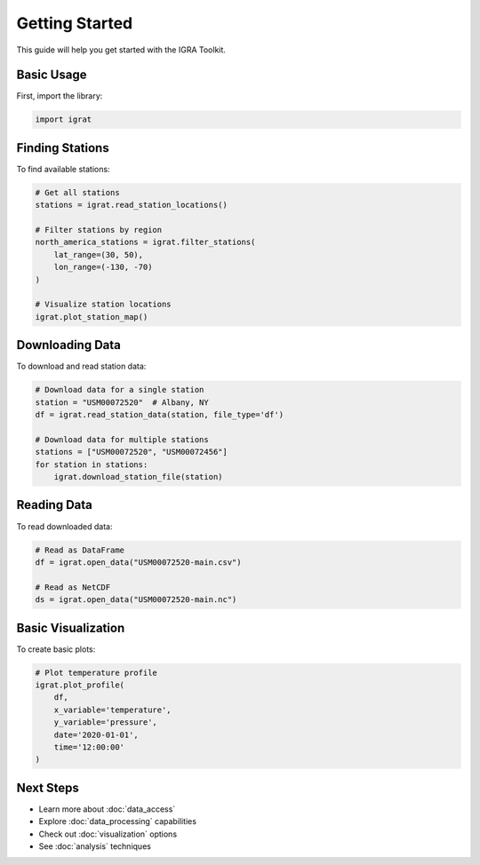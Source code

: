 Getting Started
==============

This guide will help you get started with the IGRA Toolkit.

Basic Usage
----------

First, import the library:

.. code-block:: python

   import igrat

Finding Stations
--------------

To find available stations:

.. code-block:: python

   # Get all stations
   stations = igrat.read_station_locations()
   
   # Filter stations by region
   north_america_stations = igrat.filter_stations(
       lat_range=(30, 50),
       lon_range=(-130, -70)
   )
   
   # Visualize station locations
   igrat.plot_station_map()

Downloading Data
--------------

To download and read station data:

.. code-block:: python

   # Download data for a single station
   station = "USM00072520"  # Albany, NY
   df = igrat.read_station_data(station, file_type='df')
   
   # Download data for multiple stations
   stations = ["USM00072520", "USM00072456"]
   for station in stations:
       igrat.download_station_file(station)

Reading Data
-----------

To read downloaded data:

.. code-block:: python

   # Read as DataFrame
   df = igrat.open_data("USM00072520-main.csv")
   
   # Read as NetCDF
   ds = igrat.open_data("USM00072520-main.nc")

Basic Visualization
-----------------

To create basic plots:

.. code-block:: python

   # Plot temperature profile
   igrat.plot_profile(
       df,
       x_variable='temperature',
       y_variable='pressure',
       date='2020-01-01',
       time='12:00:00'
   )

Next Steps
---------

* Learn more about :doc:`data_access`
* Explore :doc:`data_processing` capabilities
* Check out :doc:`visualization` options
* See :doc:`analysis` techniques 